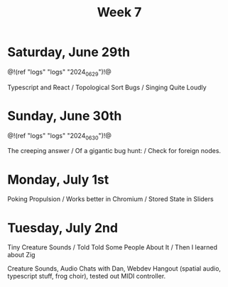 #+TITLE: Week 7

* Saturday, June 29th

@!(ref "logs" "logs" "2024_06_29")!@

Typescript and React /
Topological Sort Bugs /
Singing Quite Loudly

* Sunday, June 30th

@!(ref "logs" "logs" "2024_06_30")!@

The creeping answer /
Of a gigantic bug hunt: /
Check for foreign nodes.

* Monday, July 1st

Poking Propulsion /
Works better in Chromium /
Stored State in Sliders

* Tuesday, July 2nd

Tiny Creature Sounds /
Told Told Some People About It /
Then I learned about Zig

Creature Sounds, Audio Chats with Dan,
Webdev Hangout (spatial audio, typescript stuff,
frog choir), tested out MIDI controller.
